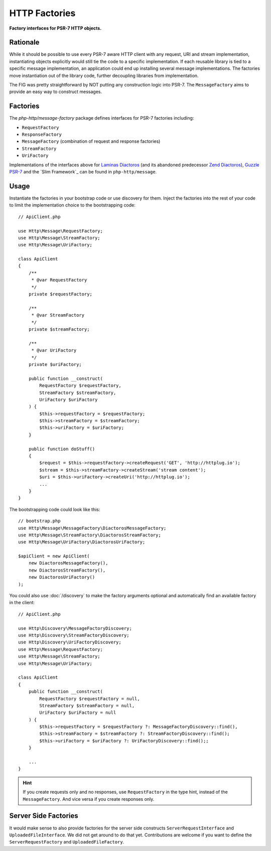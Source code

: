 .. _message-factory:
.. _stream-factory:

HTTP Factories
==============

**Factory interfaces for PSR-7 HTTP objects.**

Rationale
---------

While it should be possible to use every PSR-7 aware HTTP client with any
request, URI and stream implementation, instantiating objects explicitly would
still tie the code to a specific implementation. If each reusable library is
tied to a specific message implementation, an application could end up
installing several message implementations. The factories move instantiation
out of the library code, further decoupling libraries from implementation.

The FIG was pretty straightforward by NOT putting any construction logic into PSR-7.
The ``MessageFactory`` aims to provide an easy way to construct messages.

Factories
---------

The `php-http/message-factory` package defines interfaces for PSR-7 factories including:

- ``RequestFactory``
- ``ResponseFactory``
- ``MessageFactory`` (combination of request and response factories)
- ``StreamFactory``
- ``UriFactory``

Implementations of the interfaces above for `Laminas Diactoros`_ (and its abandoned predecessor `Zend Diactoros`_), `Guzzle PSR-7`_ and the `Slim Framework`_ can be found in ``php-http/message``.

Usage
-----

Instantiate the factories in your bootstrap code or use discovery for them.
Inject the factories into the rest of your code to limit the implementation
choice to the bootstrapping code::

    // ApiClient.php

    use Http\Message\RequestFactory;
    use Http\Message\StreamFactory;
    use Http\Message\UriFactory;

    class ApiClient
    {
        /**
         * @var RequestFactory
         */
        private $requestFactory;

        /**
         * @var StreamFactory
         */
        private $streamFactory;

        /**
         * @var UriFactory
         */
        private $uriFactory;

        public function __construct(
            RequestFactory $requestFactory,
            StreamFactory $streamFactory,
            UriFactory $uriFactory
        ) {
            $this->requestFactory = $requestFactory;
            $this->streamFactory = $streamFactory;
            $this->uriFactory = $uriFactory;
        }

        public function doStuff()
        {
            $request = $this->requestFactory->createRequest('GET', 'http://httplug.io');
            $stream = $this->streamFactory->createStream('stream content');
            $uri = $this->uriFactory->createUri('http://httplug.io');
            ...
        }
    }

The bootstrapping code could look like this::

    // bootstrap.php
    use Http\Message\MessageFactory\DiactorosMessageFactory;
    use Http\Message\StreamFactory\DiactorosStreamFactory;
    use Http\Message\UriFactory\DiactorosUriFactory;

    $apiClient = new ApiClient(
        new DiactorosMessageFactory(),
        new DiactorosStreamFactory(),
        new DiactorosUriFactory()
    );

You could also use :doc:`/discovery` to make the factory arguments optional and
automatically find an available factory in the client::

    // ApiClient.php

    use Http\Discovery\MessageFactoryDiscovery;
    use Http\Discovery\StreamFactoryDiscovery;
    use Http\Discovery\UriFactoryDiscovery;
    use Http\Message\RequestFactory;
    use Http\Message\StreamFactory;
    use Http\Message\UriFactory;

    class ApiClient
    {
        public function __construct(
            RequestFactory $requestFactory = null,
            StreamFactory $streamFactory = null,
            UriFactory $uriFactory = null
        ) {
            $this->requestFactory = $requestFactory ?: MessageFactoryDiscovery::find(),
            $this->streamFactory = $streamFactory ?: StreamFactoryDiscovery::find();
            $this->uriFactory = $uriFactory ?: UriFactoryDiscovery::find();;
        }

        ...
    }

.. hint::

    If you create requests only and no responses, use ``RequestFactory`` in the
    type hint, instead of the ``MessageFactory``. And vice versa if you create
    responses only.

Server Side Factories
---------------------

It would make sense to also provide factories for the server side constructs
``ServerRequestInterface`` and ``UploadedFileInterface``. We did not get around
to do that yet. Contributions are welcome if you want to define the
``ServerRequestFactory`` and ``UploadedFileFactory``.

.. _Guzzle PSR-7: https://github.com/guzzle/psr7
.. _Laminas Diactoros: https://github.com/laminas/laminas-diactoros
.. _Slim PSR-7: https://github.com/slimphp/Slim-Psr7
.. _Zend Diactoros: https://github.com/zendframework/zend-diactoros

